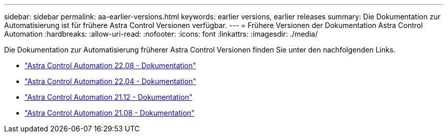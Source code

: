 ---
sidebar: sidebar 
permalink: aa-earlier-versions.html 
keywords: earlier versions, earlier releases 
summary: Die Dokumentation zur Automatisierung ist für frühere Astra Control Versionen verfügbar. 
---
= Frühere Versionen der Dokumentation Astra Control Automation
:hardbreaks:
:allow-uri-read: 
:nofooter: 
:icons: font
:linkattrs: 
:imagesdir: ./media/


[role="lead"]
Die Dokumentation zur Automatisierung früherer Astra Control Versionen finden Sie unter den nachfolgenden Links.

* https://docs.netapp.com/us-en/astra-automation-2208/["Astra Control Automation 22.08 - Dokumentation"^]
* https://docs.netapp.com/us-en/astra-automation-2204/["Astra Control Automation 22.04 - Dokumentation"^]
* https://docs.netapp.com/us-en/astra-automation-2112/["Astra Control Automation 21.12 - Dokumentation"^]
* https://docs.netapp.com/us-en/astra-automation-2108/["Astra Control Automation 21.08 - Dokumentation"^]

